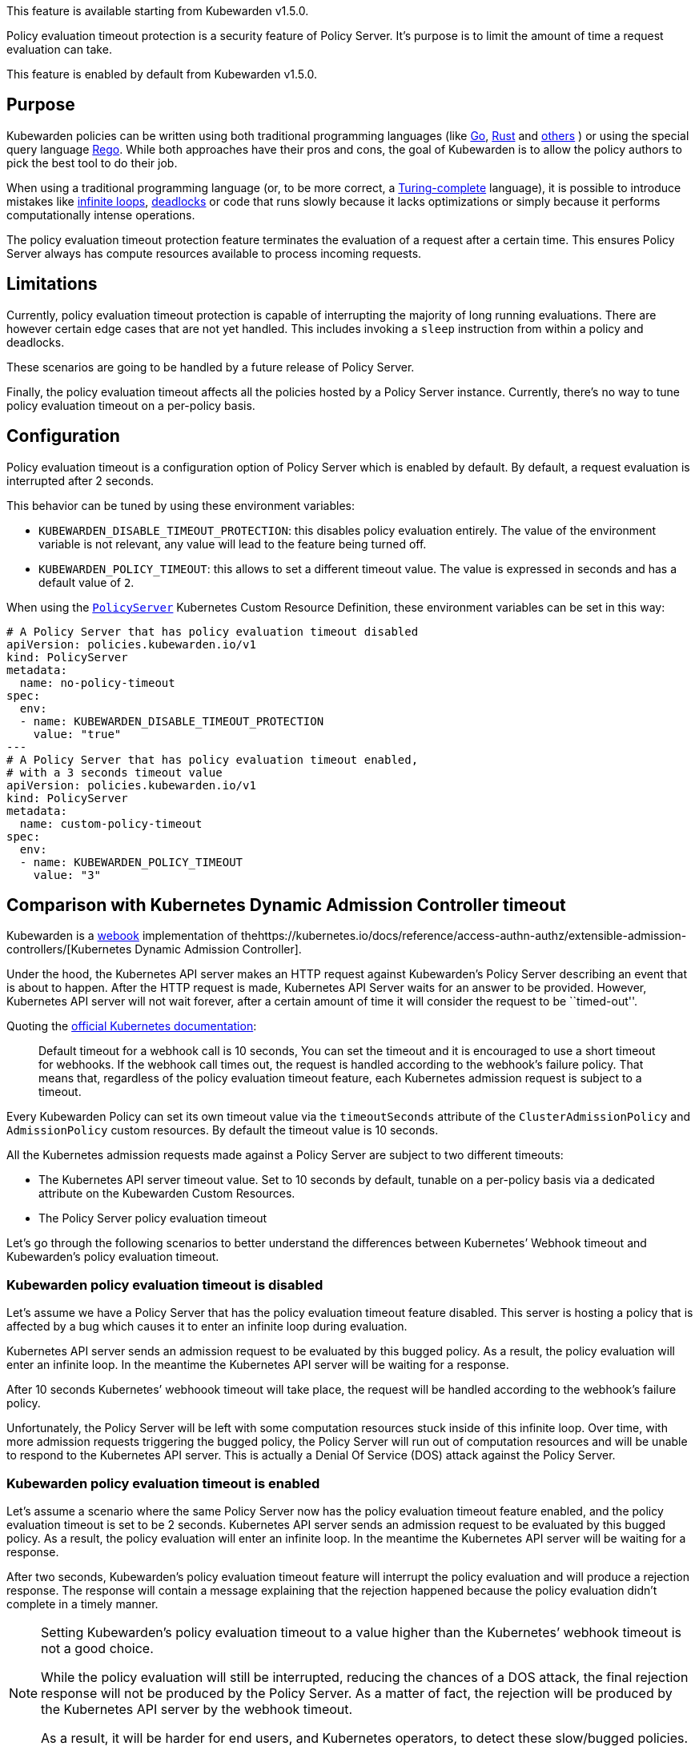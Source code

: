 This feature is available starting from Kubewarden v1.5.0.

Policy evaluation timeout protection is a security feature of Policy Server. It’s purpose is to limit the amount of time a request evaluation can take.

This feature is enabled by default from Kubewarden v1.5.0.

== Purpose

Kubewarden policies can be written using both traditional programming languages (like link:../tutorials/writing-policies/go/01-intro-go.md[Go], link:../tutorials/writing-policies/rust/01-intro-rust.md[Rust] and link:../tutorials/writing-policies/index.md[others] ) or using the special query language link:../tutorials/writing-policies/rego/01-intro-rego.md[Rego]. While both approaches have their pros and cons, the goal of Kubewarden is to allow the policy authors to pick the best tool to do their job.

When using a traditional programming language (or, to be more correct, a https://en.wikipedia.org/wiki/Turing_completeness[Turing-complete] language), it is possible to introduce mistakes like https://en.wikipedia.org/wiki/Infinite_loop[infinite loops], https://en.wikipedia.org/wiki/Deadlock[deadlocks] or code that runs slowly because it lacks optimizations or simply because it performs computationally intense operations.

The policy evaluation timeout protection feature terminates the evaluation of a request after a certain time. This ensures Policy Server always has compute resources available to process incoming requests.

== Limitations

Currently, policy evaluation timeout protection is capable of interrupting the majority of long running evaluations. There are however certain edge cases that are not yet handled. This includes invoking a `sleep` instruction from within a policy and deadlocks.

These scenarios are going to be handled by a future release of Policy Server.

Finally, the policy evaluation timeout affects all the policies hosted by a Policy Server instance. Currently, there’s no way to tune policy evaluation timeout on a per-policy basis.

== Configuration

Policy evaluation timeout is a configuration option of Policy Server which is enabled by default. By default, a request evaluation is interrupted after 2 seconds.

This behavior can be tuned by using these environment variables:

* `KUBEWARDEN_DISABLE_TIMEOUT_PROTECTION`: this disables policy evaluation entirely. The value of the environment variable is not relevant, any value will lead to the feature being turned off.
* `KUBEWARDEN_POLICY_TIMEOUT`: this allows to set a different timeout value. The value is expressed in seconds and has a default value of `2`.

When using the https://doc.crds.dev/github.com/kubewarden/kubewarden-controller/policies.kubewarden.io/PolicyServer/v1@v1.4.2[`PolicyServer`] Kubernetes Custom Resource Definition, these environment variables can be set in this way:

[source,yaml]
----
# A Policy Server that has policy evaluation timeout disabled
apiVersion: policies.kubewarden.io/v1
kind: PolicyServer
metadata:
  name: no-policy-timeout
spec:
  env:
  - name: KUBEWARDEN_DISABLE_TIMEOUT_PROTECTION
    value: "true"
---
# A Policy Server that has policy evaluation timeout enabled,
# with a 3 seconds timeout value
apiVersion: policies.kubewarden.io/v1
kind: PolicyServer
metadata:
  name: custom-policy-timeout
spec:
  env:
  - name: KUBEWARDEN_POLICY_TIMEOUT
    value: "3"
----

== Comparison with Kubernetes Dynamic Admission Controller timeout

Kubewarden is a https://en.wikipedia.org/wiki/Webhook[webook] implementation of thehttps://kubernetes.io/docs/reference/access-authn-authz/extensible-admission-controllers/[Kubernetes Dynamic Admission Controller].

Under the hood, the Kubernetes API server makes an HTTP request against Kubewarden’s Policy Server describing an event that is about to happen. After the HTTP request is made, Kubernetes API Server waits for an answer to be provided. However, Kubernetes API server will not wait forever, after a certain amount of time it will consider the request to be ``timed-out''.

Quoting the https://kubernetes.io/docs/reference/access-authn-authz/extensible-admission-controllers/#timeouts[official Kubernetes documentation]:

____
Default timeout for a webhook call is 10 seconds, You can set the timeout and it is encouraged to use a short timeout for webhooks. If the webhook call times out, the request is handled according to the webhook’s failure policy. That means that, regardless of the policy evaluation timeout feature, each Kubernetes admission request is subject to a timeout.
____

Every Kubewarden Policy can set its own timeout value via the `timeoutSeconds` attribute of the `ClusterAdmissionPolicy` and `AdmissionPolicy` custom resources. By default the timeout value is 10 seconds.

All the Kubernetes admission requests made against a Policy Server are subject to two different timeouts:

* The Kubernetes API server timeout value. Set to 10 seconds by default, tunable on a per-policy basis via a dedicated attribute on the Kubewarden Custom Resources.
* The Policy Server policy evaluation timeout

Let’s go through the following scenarios to better understand the differences between Kubernetes’ Webhook timeout and Kubewarden’s policy evaluation timeout.

=== Kubewarden policy evaluation timeout is disabled

Let’s assume we have a Policy Server that has the policy evaluation timeout feature disabled. This server is hosting a policy that is affected by a bug which causes it to enter an infinite loop during evaluation.

Kubernetes API server sends an admission request to be evaluated by this bugged policy. As a result, the policy evaluation will enter an infinite loop. In the meantime the Kubernetes API server will be waiting for a response.

After 10 seconds Kubernetes’ webhoook timeout will take place, the request will be handled according to the webhook’s failure policy.

Unfortunately, the Policy Server will be left with some computation resources stuck inside of this infinite loop. Over time, with more admission requests triggering the bugged policy, the Policy Server will run out of computation resources and will be unable to respond to the Kubernetes API server. This is actually a Denial Of Service (DOS) attack against the Policy Server.

=== Kubewarden policy evaluation timeout is enabled

Let’s assume a scenario where the same Policy Server now has the policy evaluation timeout feature enabled, and the policy evaluation timeout is set to be 2 seconds. Kubernetes API server sends an admission request to be evaluated by this bugged policy. As a result, the policy evaluation will enter an infinite loop. In the meantime the Kubernetes API server will be waiting for a response.

After two seconds, Kubewarden’s policy evaluation timeout feature will interrupt the policy evaluation and will produce a rejection response. The response will contain a message explaining that the rejection happened because the policy evaluation didn’t complete in a timely manner.

[NOTE]
====
Setting Kubewarden’s policy evaluation timeout to a value higher than the Kubernetes’ webhook timeout is not a good choice.

While the policy evaluation will still be interrupted, reducing the chances of a DOS attack, the final rejection response will not be produced by the Policy Server. As a matter of fact, the rejection will be produced by the Kubernetes API server by the webhook timeout.

As a result, it will be harder for end users, and Kubernetes operators, to detect these slow/bugged policies. The only proof of the policy evaluation interruption will be inside of the Policy Server logs and trace events.
====
